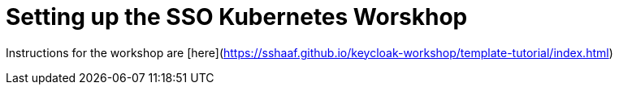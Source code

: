 # Setting up the SSO Kubernetes Worskhop 

Instructions for the workshop are [here](https://sshaaf.github.io/keycloak-workshop/template-tutorial/index.html)
